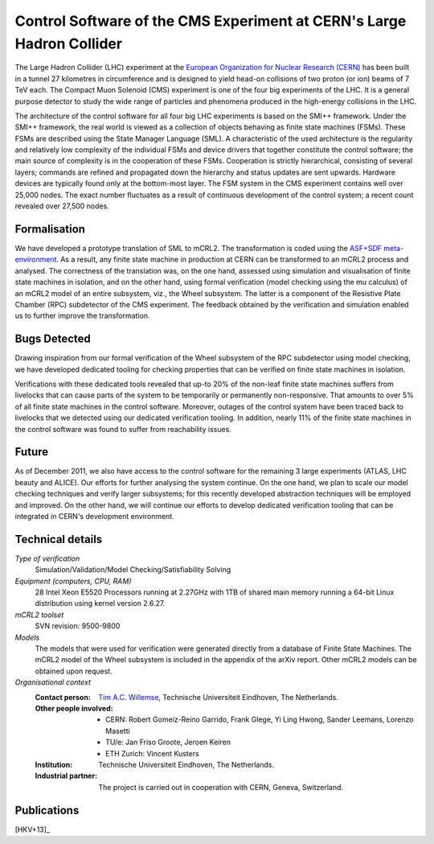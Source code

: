 .. _showcase-CMS:

Control Software of the CMS Experiment at CERN's Large Hadron Collider
======================================================================

.. image:: /_static/showcases/CMS_all_sketch.jpg
   :align: right
   :width: 250px

The Large Hadron Collider (LHC) experiment at the `European Organization for
Nuclear Research (CERN) <http://www.cern.ch>`_ has been built in a tunnel 27 kilometres in
circumference and is designed to yield head-on collisions of two proton (or ion)
beams of 7 TeV each. The Compact Muon Solenoid (CMS) experiment is one of the
four big experiments of the LHC. It is a general purpose detector to study the
wide range of particles and phenomena produced in the high-energy collisions in
the LHC.

The architecture of the control software for all four big LHC experiments is
based on the SMI++ framework. Under the SMI++ framework, the real world is
viewed as a collection of objects behaving as finite state machines (FSMs).
These FSMs are described using the State Manager Language (SML). A
characteristic of the used architecture is the regularity and relatively low
complexity of the individual FSMs and device drivers that together constitute
the control software; the main source of complexity is in the cooperation of
these FSMs. Cooperation is strictly hierarchical, consisting of several layers;
commands are refined and propagated down the hierarchy and status updates are
sent upwards. Hardware devices are typically found only at the bottom-most
layer. The FSM system in the CMS experiment contains well over 25,000 nodes. The
exact number fluctuates as a result of continuous development of the control
system; a recent count revealed over 27,500 nodes.

Formalisation
-------------

We have developed a prototype translation of SML to mCRL2. The transformation is
coded using the `ASF+SDF meta-environment <http://www.meta-environment.org/Meta-Environment/ASF%2BSDF>`_.
As a result, any finite state machine
in production at CERN can be transformed to an mCRL2 process and analysed. The
correctness of the translation was, on the one hand, assessed using simulation
and visualisation of finite state machines in isolation, and on the other hand,
using formal verification (model checking using the mu calculus) of an mCRL2
model of an entire subsystem, viz., the Wheel subsystem. The latter is a
component of the Resistive Plate Chamber (RPC) subdetector of the CMS
experiment. The feedback obtained by the verification and simulation enabled us
to further improve the transformation.

Bugs Detected
-------------

Drawing inspiration from our formal verification of the Wheel subsystem of the
RPC subdetector using model checking, we have developed dedicated tooling for
checking properties that can be verified on finite state machines in isolation.

Verifications with these dedicated tools revealed that up-to 20% of the non-leaf
finite state machines suffers from livelocks that can cause parts of the system
to be temporarily or permanently non-responsive. That amounts to over 5% of all
finite state machines in the control software. Moreover, outages of the control
system have been traced back to livelocks that we detected using our dedicated
verification tooling. In addition, nearly 11% of the finite state machines in
the control software was found to suffer from reachability issues.

Future
------

As of December 2011, we also have access to the control software for the
remaining 3 large experiments (ATLAS, LHC beauty and ALICE). Our efforts for
further analysing the system continue. On the one hand, we plan to scale our
model checking techniques and verify larger subsystems; for this recently
developed abstraction techniques will be employed and improved. On the other
hand, we will continue our efforts to develop dedicated verification tooling
that can be integrated in CERN's development environment.

Technical details
-----------------

*Type of verification*
   Simulation/Validation/Model Checking/Satisfiability Solving

*Equipment (computers, CPU, RAM)*
   28 Intel Xeon E5520 Processors running at 2.27GHz with 1TB of shared main
   memory running a 64-bit Linux distribution using kernel version 2.6.27.

*mCRL2 toolset*
   SVN revision: 9500-9800

*Models*
   The models that were used for verification were generated directly from a
   database of Finite State Machines. The mCRL2 model of the Wheel subsystem is
   included in the appendix of the arXiv report. Other mCRL2 models can be
   obtained upon request.

*Organisational context*
  :Contact person: `Tim A.C. Willemse <http://www.win.tue.nl/~timw>`_,
                   Technische Universiteit Eindhoven, The Netherlands.
  :Other people involved: - CERN: Robert Gomeiz-Reino Garrido, Frank Glege, Yi Ling Hwong, Sander Leemans, Lorenzo Masetti
                          - TU/e: Jan Friso Groote, Jeroen Keiren
                          - ETH Zurich: Vincent Kusters
  :Institution: Technische Universiteit Eindhoven, The Netherlands.
  :Industrial partner: The project is carried out in cooperation with CERN,
                       Geneva, Switzerland.

Publications
------------

[HKV+13]_

